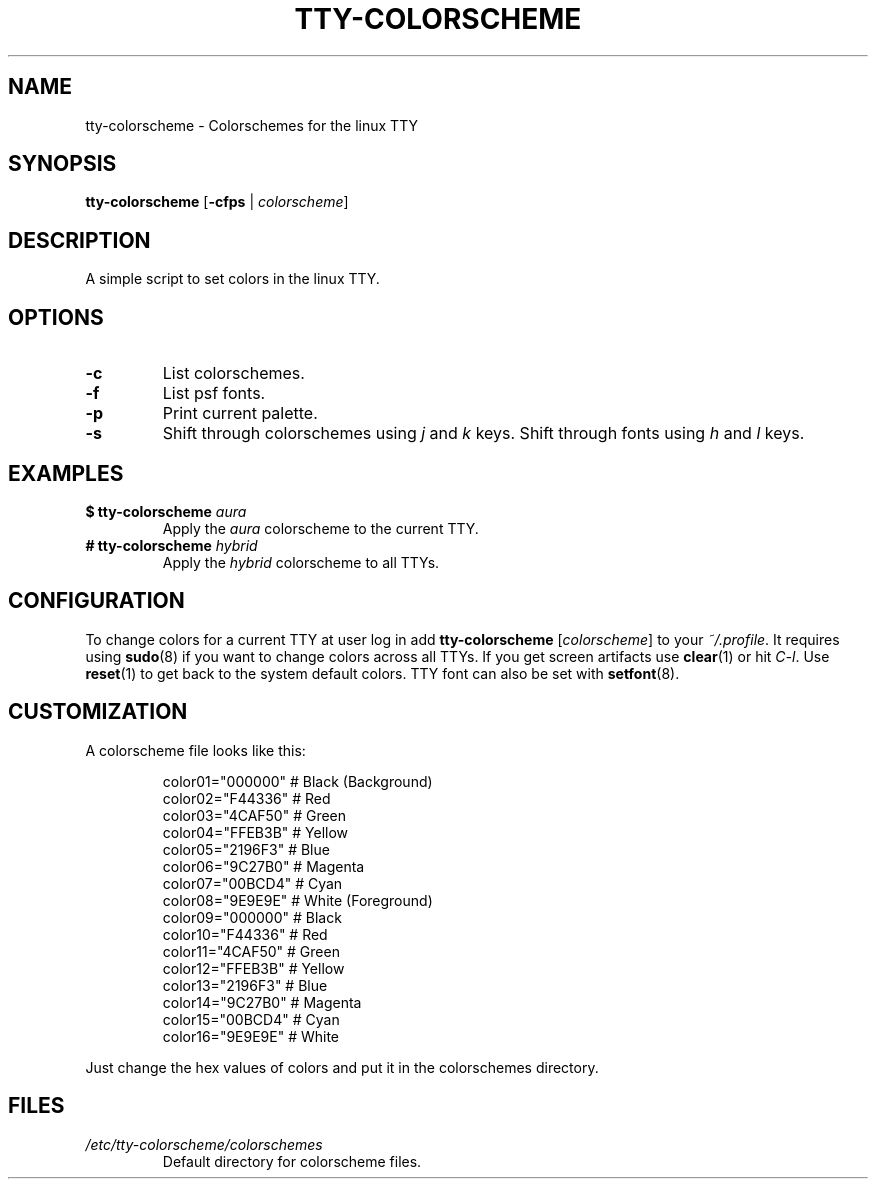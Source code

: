 .TH TTY\-COLORSCHEME "1" "August 2025" "tty\-colorscheme" "User Commands"
.hy 0
.SH NAME
tty\-colorscheme \- Colorschemes for the linux TTY
.SH SYNOPSIS
.B tty\-colorscheme
[\fB\-cfps\fR | \fIcolorscheme\fR]
.SH DESCRIPTION
A simple script to set colors in the linux TTY.
.SH OPTIONS
.TP
\fB\-c\fR
List colorschemes.
.TP
\fB\-f\fR
List psf fonts.
.TP
\fB\-p\fR
Print current palette.
.TP
\fB\-s\fR
Shift through colorschemes using \fIj\fR and \fIk\fR keys. Shift through fonts using \fIh\fR and \fIl\fR keys.
.SH EXAMPLES
.TP
\fB$ tty\-colorscheme\fR \fIaura\fR
Apply the \fIaura\fR colorscheme to the current TTY.
.TP
\fB# tty\-colorscheme\fR \fIhybrid\fR
Apply the \fIhybrid\fR colorscheme to all TTYs.
.SH CONFIGURATION
To change colors for a current TTY at user log in add \fBtty\-colorscheme\fR [\fIcolorscheme\fR] to your \fI~/.profile\fR.
It requires using \fBsudo\fR(8) if you want to change colors across all TTYs.
If you get screen artifacts use \fBclear\fR(1) or hit \fIC\-l\fR. Use \fBreset\fR(1) to get back to the system default colors.
TTY font can also be set with \fBsetfont\fR(8).
.SH CUSTOMIZATION
A colorscheme file looks like this:
.RS
.PP
color01="000000" # Black (Background)
.br
color02="F44336" # Red
.br
color03="4CAF50" # Green
.br
color04="FFEB3B" # Yellow
.br
color05="2196F3" # Blue
.br
color06="9C27B0" # Magenta
.br
color07="00BCD4" # Cyan
.br
color08="9E9E9E" # White (Foreground)
.br
color09="000000" # Black
.br
color10="F44336" # Red
.br
color11="4CAF50" # Green
.br
color12="FFEB3B" # Yellow
.br
color13="2196F3" # Blue
.br
color14="9C27B0" # Magenta
.br
color15="00BCD4" # Cyan
.br
color16="9E9E9E" # White
.RE
.PP
Just change the hex values of colors and put it in the colorschemes directory.
.SH FILES
.TP
\fI/etc/tty\-colorscheme/colorschemes\fR
Default directory for colorscheme files.
